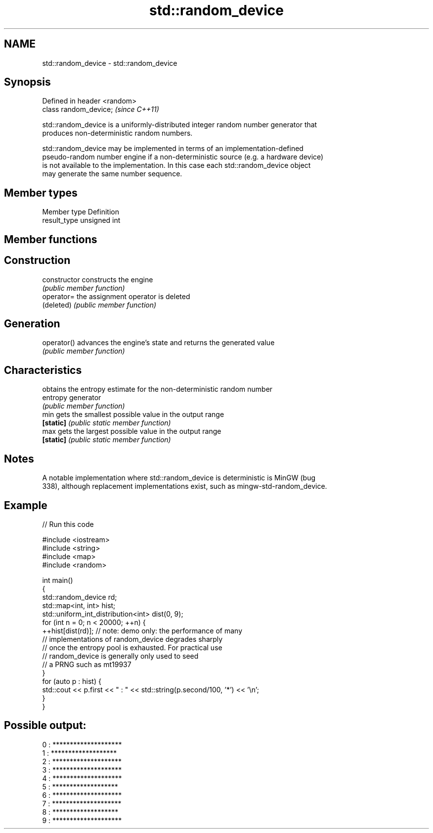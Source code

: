 .TH std::random_device 3 "2019.08.27" "http://cppreference.com" "C++ Standard Libary"
.SH NAME
std::random_device \- std::random_device

.SH Synopsis
   Defined in header <random>
   class random_device;        \fI(since C++11)\fP

   std::random_device is a uniformly-distributed integer random number generator that
   produces non-deterministic random numbers.

   std::random_device may be implemented in terms of an implementation-defined
   pseudo-random number engine if a non-deterministic source (e.g. a hardware device)
   is not available to the implementation. In this case each std::random_device object
   may generate the same number sequence.

.SH Member types

   Member type Definition
   result_type unsigned int

.SH Member functions

.SH Construction
   constructor   constructs the engine
                 \fI(public member function)\fP
   operator=     the assignment operator is deleted
   (deleted)     \fI(public member function)\fP
.SH Generation
   operator()    advances the engine's state and returns the generated value
                 \fI(public member function)\fP
.SH Characteristics
                 obtains the entropy estimate for the non-deterministic random number
   entropy       generator
                 \fI(public member function)\fP
   min           gets the smallest possible value in the output range
   \fB[static]\fP      \fI(public static member function)\fP
   max           gets the largest possible value in the output range
   \fB[static]\fP      \fI(public static member function)\fP

.SH Notes

   A notable implementation where std::random_device is deterministic is MinGW (bug
   338), although replacement implementations exist, such as mingw-std-random_device.

.SH Example

   
// Run this code

 #include <iostream>
 #include <string>
 #include <map>
 #include <random>

 int main()
 {
     std::random_device rd;
     std::map<int, int> hist;
     std::uniform_int_distribution<int> dist(0, 9);
     for (int n = 0; n < 20000; ++n) {
         ++hist[dist(rd)]; // note: demo only: the performance of many
                           // implementations of random_device degrades sharply
                           // once the entropy pool is exhausted. For practical use
                           // random_device is generally only used to seed
                           // a PRNG such as mt19937
     }
     for (auto p : hist) {
         std::cout << p.first << " : " << std::string(p.second/100, '*') << '\\n';
     }
 }

.SH Possible output:

 0 : ********************
 1 : *******************
 2 : ********************
 3 : ********************
 4 : ********************
 5 : *******************
 6 : ********************
 7 : ********************
 8 : *******************
 9 : ********************
